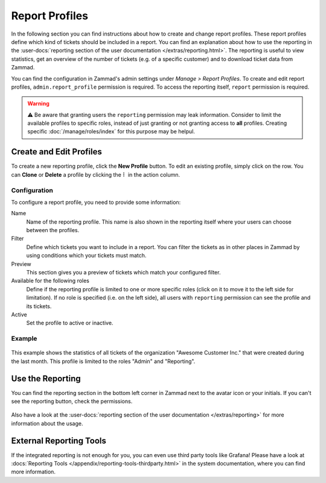 Report Profiles
===============

In the following section you can find instructions about how to create and
change report profiles. These report profiles define which kind of tickets
should be included in a report. You can find an explanation about how to use the
reporting in the
:user-docs:`reporting section of the user documentation </extras/reporting.html>`.
The reporting is useful to view statistics, get an overview of the number of
tickets (e.g. of a specific customer) and to download ticket data from
Zammad.

You can find the configuration in Zammad's admin settings under
*Manage > Report Profiles*. To create and edit report profiles,
``admin.report_profile`` permission is required. To access the reporting itself,
``report`` permission is required.

.. warning:: ⚠️ Be aware that granting users the ``reporting`` permission may
    leak information. Consider to limit the available profiles to specific
    roles, instead of just granting or not granting access to **all** profiles.
    Creating specific :doc:`/manage/roles/index` for this purpose may be
    helpul.

Create and Edit Profiles
------------------------

To create a new reporting profile, click the **New Profile** button. To edit
an existing profile, simply click on the row. You can **Clone** or **Delete**
a profile by clicking the ``⠇`` in the action column.

Configuration
^^^^^^^^^^^^^

To configure a report profile, you need to provide some information:

Name
   Name of the reporting profile. This name is also shown in the reporting
   itself where your users can choose between the profiles.

Filter
   Define which tickets you want to include in a report. You can filter the
   tickets as in other places in Zammad by using conditions which your tickets
   must match.

   .. include:: /misc/object-conditions/conditioning-depth-hint.include.rst

Preview
   This section gives you a preview of tickets which match your configured
   filter.

Available for the following roles
   Define if the reporting profile is limited to one or more specific roles
   (click on it to move it to the left side for limitation).
   If no role is specified (i.e. on the left side), all users with ``reporting``
   permission can see the profile and its tickets.

Active
   Set the profile to active or inactive.

Example
^^^^^^^

.. figure:: /images/manage/report-profiles/report-profile-dialog.png
    :alt: Screenshot shows report profile creation/edit dialog
    :scale: 70%
    :align: center

This example shows the statistics of all tickets of the organization
"Awesome Customer Inc." that were created during the last month. This profile
is limited to the roles "Admin" and "Reporting".

Use the Reporting
-----------------

You can find the reporting section in the bottom left corner in Zammad next to
the avatar icon or your initials. If you can't see the reporting button, check
the permissions.

.. figure:: /images/manage/report-profiles/menu-bar-reporting.png
    :alt: Menu bar with highlighted reporting

Also have a look at the
:user-docs:`reporting section of the user documentation </extras/reporting>`
for more information about the usage.

External Reporting Tools
------------------------

If the integrated reporting is not enough for you, you can even use third
party tools like Grafana! Please have a look at
:docs:`Reporting Tools </appendix/reporting-tools-thirdparty.html>` in the
system documentation, where you can find more information.
